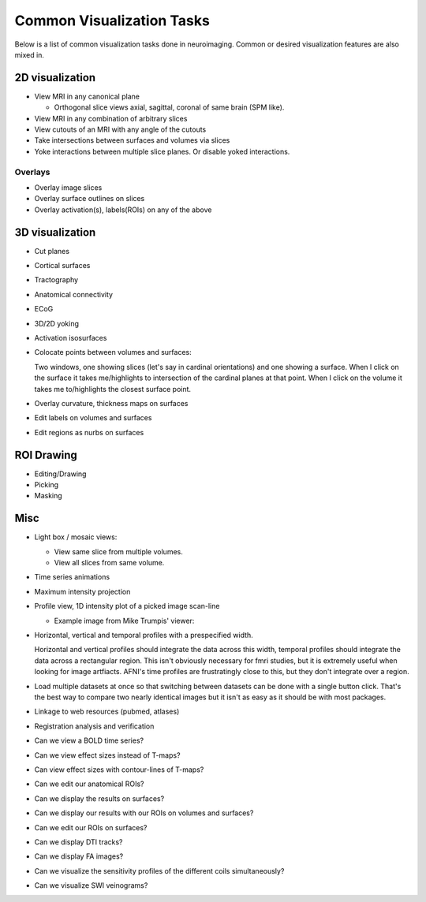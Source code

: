 .. _viz_tasks:

============================
 Common Visualization Tasks
============================

Below is a list of common visualization tasks done in neuroimaging.
Common or desired visualization features are also mixed in.


2D visualization
----------------

* View MRI in any canonical plane

  * Orthogonal slice views axial, sagittal, coronal of same brain (SPM
    like).

* View MRI in any combination of arbitrary slices
* View cutouts of an MRI with any angle of the cutouts
* Take intersections between surfaces and volumes via slices
* Yoke interactions between multiple slice planes.  Or disable yoked
  interactions.

Overlays
^^^^^^^^

* Overlay image slices
* Overlay surface outlines on slices
* Overlay activation(s), labels(ROIs) on any of the above

3D visualization
----------------

* Cut planes
* Cortical surfaces
* Tractography
* Anatomical connectivity
* ECoG
* 3D/2D yoking
* Activation isosurfaces

* Colocate points between volumes and surfaces:
   
  Two windows, one showing slices (let's say in cardinal orientations)
  and one showing a surface. When I click on the surface it takes
  me/highlights to intersection of the cardinal planes at that
  point. When I click on the volume it takes me to/highlights the
  closest surface point.
 
* Overlay curvature, thickness maps on surfaces
* Edit labels on volumes and surfaces
* Edit regions as nurbs on surfaces

ROI Drawing
-----------
* Editing/Drawing
* Picking
* Masking

Misc
----

* Light box / mosaic views:

  * View same slice from multiple volumes.
  * View all slices from same volume.

* Time series animations
* Maximum intensity projection
* Profile view, 1D intensity plot of a picked image scan-line

  * Example image from Mike Trumpis' viewer:
  
    .. image:: images/mike_viewer.png

* Horizontal, vertical and temporal profiles with a prespecified width.

  Horizontal and vertical profiles should integrate the data across
  this width, temporal profiles should integrate the data across a
  rectangular region.  This isn't obviously necessary for fmri
  studies, but it is extremely useful when looking for image
  artfiacts.  AFNI's time profiles are frustratingly close to this,
  but they don't integrate over a region.

* Load multiple datasets at once so that switching between datasets
  can be done with a single button click.  That's the best way to
  compare two nearly identical images but it isn't as easy as it
  should be with most packages.

* Linkage to web resources (pubmed, atlases)
* Registration analysis and verification

* Can we view a BOLD time series?
* Can we view effect sizes instead of T-maps?
* Can view effect sizes with contour-lines of T-maps?
* Can we edit our anatomical ROIs?
* Can we display the results on surfaces?
* Can we display our results with our ROIs on volumes and surfaces?
* Can we edit our ROIs on surfaces?
* Can we display DTI tracks?
* Can we display FA images?
* Can we visualize the sensitivity profiles of the different coils
  simultaneously?
* Can we visualize SWI veinograms?



